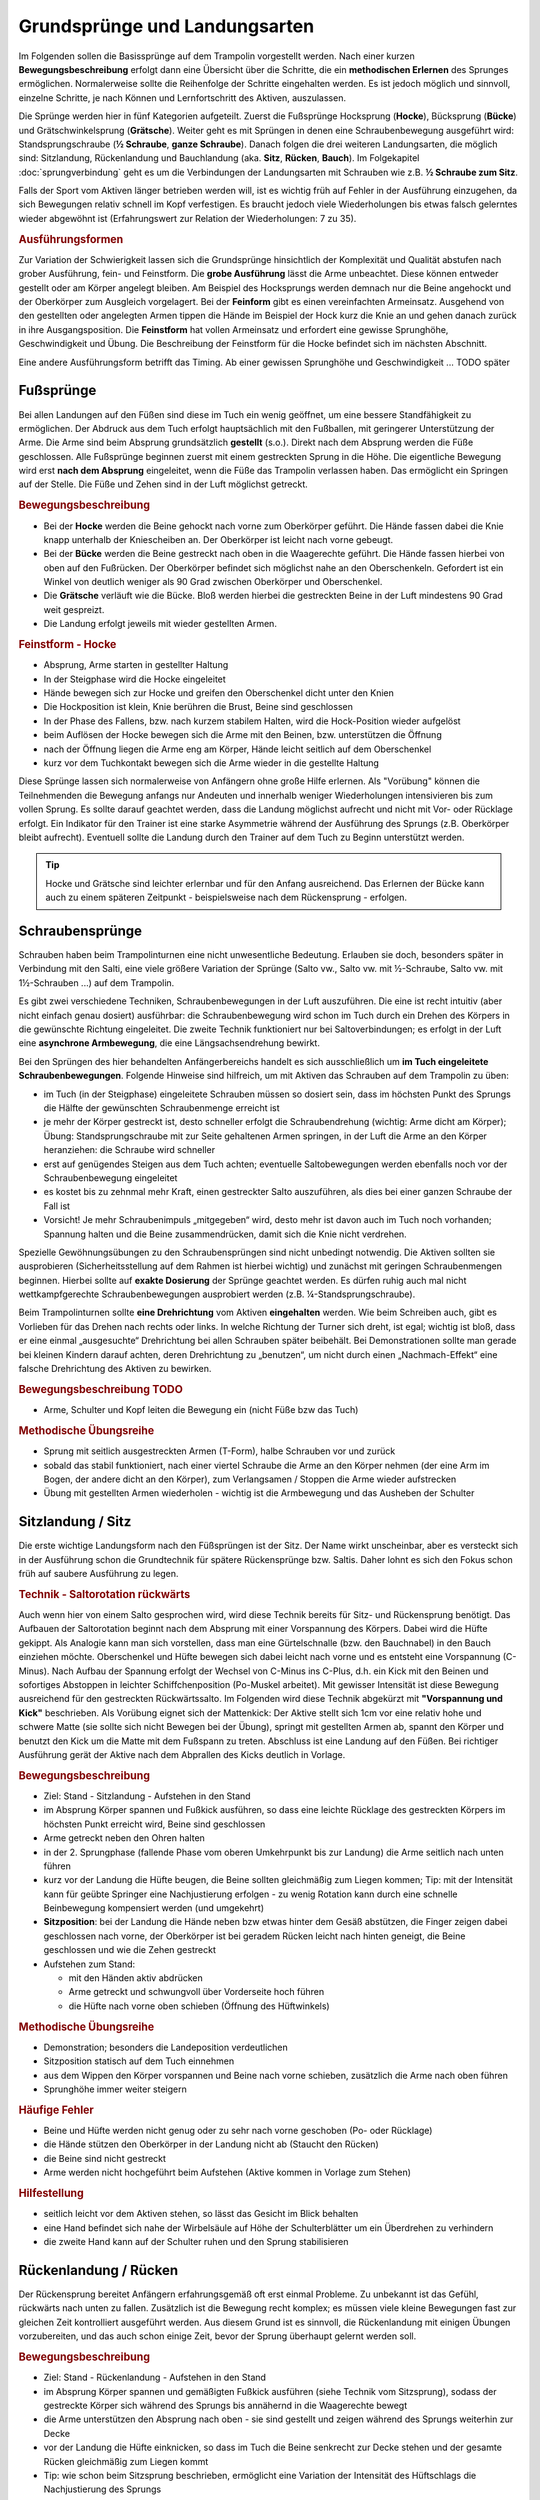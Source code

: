 ﻿Grundsprünge und Landungsarten
==============================

Im Folgenden sollen die Basissprünge auf dem Trampolin vorgestellt werden. Nach einer kurzen **Bewegungsbeschreibung** erfolgt dann eine Übersicht über die Schritte, die ein **methodischen Erlernen** des Sprunges ermöglichen. Normalerweise sollte die Reihenfolge der Schritte eingehalten werden. Es ist jedoch möglich und sinnvoll, einzelne Schritte, je nach Können und Lernfortschritt des Aktiven, auszulassen.

Die Sprünge werden hier in fünf Kategorien aufgeteilt. Zuerst die Fußsprünge Hocksprung (**Hocke**), Bücksprung (**Bücke**) und Grätschwinkelsprung (**Grätsche**). Weiter geht es mit Sprüngen in denen eine Schraubenbewegung ausgeführt wird: Standsprungschraube (**½ Schraube**, **ganze Schraube**). Danach folgen die drei weiteren Landungsarten, die möglich sind: Sitzlandung, Rückenlandung und Bauchlandung (aka. **Sitz**, **Rücken**, **Bauch**). Im Folgekapitel :doc:`sprungverbindung` geht es um die Verbindungen der Landungsarten mit Schrauben wie z.B. **½ Schraube zum Sitz**.

Falls der Sport vom Aktiven länger betrieben werden will, ist es wichtig früh auf Fehler in der Ausführung einzugehen, da sich Bewegungen relativ schnell im Kopf verfestigen. Es braucht jedoch viele Wiederholungen bis etwas falsch gelerntes wieder abgewöhnt ist (Erfahrungswert zur Relation der Wiederholungen: 7 zu 35).

.. rubric:: Ausführungsformen

Zur Variation der Schwierigkeit lassen sich die Grundsprünge hinsichtlich der Komplexität und Qualität abstufen nach grober Ausführung, fein- und Feinstform. Die **grobe Ausführung** lässt die Arme unbeachtet. Diese können entweder gestellt oder am Körper angelegt bleiben. Am Beispiel des Hocksprungs werden demnach nur die Beine angehockt und der Oberkörper zum Ausgleich vorgelagert. Bei der **Feinform** gibt es einen vereinfachten Armeinsatz. Ausgehend von den gestellten oder angelegten Armen tippen die Hände im Beispiel der Hock kurz die Knie an und gehen danach zurück in ihre Ausgangsposition. Die **Feinstform** hat vollen Armeinsatz und erfordert eine gewisse Sprunghöhe, Geschwindigkeit und Übung. Die Beschreibung der Feinstform für die Hocke befindet sich im nächsten Abschnitt.

Eine andere Ausführungsform betrifft das Timing. Ab einer gewissen Sprunghöhe und Geschwindigkeit ... TODO später

Fußsprünge
-----------

Bei allen Landungen auf den Füßen sind diese im Tuch ein wenig geöffnet, um eine bessere Standfähigkeit zu ermöglichen. Der Abdruck aus dem Tuch erfolgt hauptsächlich mit den Fußballen, mit geringerer Unterstützung der Arme. Die Arme sind beim Absprung grundsätzlich **gestellt** (s.o.). Direkt nach dem Absprung werden die Füße geschlossen. Alle Fußsprünge beginnen zuerst mit einem gestreckten Sprung in die Höhe. Die eigentliche Bewegung wird erst **nach dem Absprung** eingeleitet, wenn die Füße das Trampolin verlassen haben. Das ermöglicht ein Springen auf der Stelle. Die Füße und Zehen sind in der Luft möglichst getreckt.

.. rubric:: Bewegungsbeschreibung

- Bei der **Hocke** werden die Beine gehockt nach vorne zum Oberkörper geführt. Die Hände fassen dabei die Knie knapp unterhalb der Kniescheiben an. Der Oberkörper ist leicht nach vorne gebeugt.
- Bei der **Bücke** werden die Beine gestreckt nach oben in die Waagerechte geführt. Die Hände fassen hierbei von oben auf den Fußrücken. Der Oberkörper befindet sich möglichst nahe an den Oberschenkeln. Gefordert ist ein Winkel von deutlich weniger als 90 Grad zwischen Oberkörper und Oberschenkel.
- Die **Grätsche** verläuft wie die Bücke. Bloß werden hierbei die gestreckten Beine in der Luft mindestens 90 Grad weit gespreizt.
- Die Landung erfolgt jeweils mit wieder gestellten Armen.

.. rubric:: Feinstform - Hocke

- Absprung, Arme starten in gestellter Haltung
- In der Steigphase wird die Hocke eingeleitet
- Hände bewegen sich zur Hocke und greifen den Oberschenkel dicht unter den Knien
- Die Hockposition ist klein, Knie berühren die Brust, Beine sind geschlossen
- In der Phase des Fallens, bzw. nach kurzem stabilem Halten, wird die Hock-Position wieder aufgelöst
- beim Auflösen der Hocke bewegen sich die Arme mit den Beinen, bzw. unterstützen die Öffnung
- nach der Öffnung liegen die Arme eng am Körper, Hände leicht seitlich auf dem Oberschenkel
- kurz vor dem Tuchkontakt bewegen sich die Arme wieder in die gestellte Haltung

Diese Sprünge lassen sich normalerweise von Anfängern ohne große Hilfe erlernen. Als "Vorübung" können die Teilnehmenden die Bewegung anfangs nur Andeuten und innerhalb weniger Wiederholungen intensivieren bis zum vollen Sprung. Es sollte darauf geachtet werden, dass die Landung möglichst aufrecht und nicht mit Vor- oder Rücklage erfolgt. Ein Indikator für den Trainer ist eine starke Asymmetrie während der Ausführung des Sprungs (z.B. Oberkörper bleibt aufrecht). Eventuell sollte die Landung durch den Trainer auf dem Tuch zu Beginn unterstützt werden.

.. tip::
    Hocke und Grätsche sind leichter erlernbar und für den Anfang ausreichend. Das Erlernen der Bücke kann auch zu einem späteren Zeitpunkt - beispielsweise nach dem Rückensprung - erfolgen.

Schraubensprünge
-----------------

Schrauben haben beim Trampolinturnen eine nicht unwesentliche Bedeutung. Erlauben sie doch, besonders später in Verbindung mit den Salti, eine viele größere Variation der Sprünge (Salto vw., Salto vw. mit ½-Schraube, Salto vw. mit 1½-Schrauben ...) auf dem Trampolin.

Es gibt zwei verschiedene Techniken, Schraubenbewegungen in der Luft auszuführen. Die eine ist recht intuitiv (aber nicht einfach genau dosiert) ausführbar: die Schraubenbewegung wird schon im Tuch durch ein Drehen des Körpers in die gewünschte Richtung eingeleitet. Die zweite Technik funktioniert nur bei Saltoverbindungen; es erfolgt in der Luft eine **asynchrone Armbewegung**, die eine Längsachsendrehung bewirkt.

Bei den Sprüngen des hier behandelten Anfängerbereichs handelt es sich ausschließlich um **im Tuch eingeleitete Schraubenbewegungen**. Folgende Hinweise sind hilfreich, um mit Aktiven das Schrauben auf dem Trampolin zu üben:

- im Tuch (in der Steigphase) eingeleitete Schrauben müssen so dosiert sein, dass im höchsten Punkt des Sprungs die Hälfte der gewünschten Schraubenmenge erreicht ist
- je mehr der Körper gestreckt ist, desto schneller erfolgt die Schraubendrehung (wichtig: Arme dicht am Körper); Übung: Standsprungschraube mit zur Seite gehaltenen Armen springen, in der Luft die Arme an den Körper heranziehen: die Schraube wird schneller
- erst auf genügendes Steigen aus dem Tuch achten; eventuelle Saltobewegungen werden ebenfalls noch vor der Schraubenbewegung eingeleitet
- es kostet bis zu zehnmal mehr Kraft, einen gestreckter Salto auszuführen, als dies bei einer ganzen Schraube der Fall ist
- Vorsicht! Je mehr Schraubenimpuls „mitgegeben“ wird, desto mehr ist davon auch im Tuch noch vorhanden; Spannung halten und die Beine zusammendrücken, damit sich die Knie nicht verdrehen.

Spezielle Gewöhnungsübungen zu den Schraubensprüngen sind nicht unbedingt notwendig. Die Aktiven sollten sie ausprobieren (Sicherheitsstellung auf dem Rahmen ist hierbei wichtig) und zunächst mit geringen Schraubenmengen beginnen. Hierbei sollte auf **exakte Dosierung** der Sprünge geachtet werden. Es dürfen ruhig auch mal nicht wettkampfgerechte Schraubenbewegungen ausprobiert werden (z.B. ¼-Standsprungschraube).

Beim Trampolinturnen sollte **eine Drehrichtung** vom Aktiven **eingehalten** werden. Wie beim Schreiben auch, gibt es Vorlieben für das Drehen nach rechts oder links. In welche Richtung der Turner sich dreht, ist egal; wichtig ist bloß, dass er eine einmal „ausgesuchte“ Drehrichtung bei allen Schrauben später beibehält. Bei Demonstrationen sollte man gerade bei kleinen Kindern darauf achten, deren Drehrichtung zu „benutzen“, um nicht durch einen „Nachmach-Effekt“ eine falsche Drehrichtung des Aktiven zu bewirken.

.. rubric:: Bewegungsbeschreibung TODO

- Arme, Schulter und Kopf leiten die Bewegung ein (nicht Füße bzw das Tuch)

.. rubric:: Methodische Übungsreihe

- Sprung mit seitlich ausgestreckten Armen (T-Form), halbe Schrauben vor und zurück
- sobald das stabil funktioniert, nach einer viertel Schraube die Arme an den Körper nehmen (der eine Arm im Bogen, der andere dicht an den Körper), zum Verlangsamen / Stoppen die Arme wieder aufstrecken
- Übung mit gestellten Armen wiederholen - wichtig ist die Armbewegung und das Ausheben der Schulter


Sitzlandung / Sitz
------------------

Die erste wichtige Landungsform nach den Füßsprüngen ist der Sitz. Der Name wirkt unscheinbar, aber es versteckt sich in der Ausführung schon die Grundtechnik für spätere Rückensprünge bzw. Saltis. Daher lohnt es sich den Fokus schon früh auf saubere Ausführung zu legen.

.. _TechnikSalto:
.. rubric:: Technik - Saltorotation rückwärts

Auch wenn hier von einem Salto gesprochen wird, wird diese Technik bereits für Sitz- und Rückensprung benötigt. Das Aufbauen der Saltorotation beginnt nach dem Absprung mit einer Vorspannung des Körpers. Dabei wird die Hüfte gekippt. Als Analogie kann man sich vorstellen, dass man eine Gürtelschnalle (bzw. den Bauchnabel) in den Bauch einziehen möchte. Oberschenkel und Hüfte bewegen sich dabei leicht nach vorne und es entsteht eine Vorspannung (C-Minus). Nach Aufbau der Spannung erfolgt der Wechsel von C-Minus ins C-Plus, d.h. ein Kick mit den Beinen und sofortiges Abstoppen in leichter Schiffchenposition (Po-Muskel arbeitet). Mit gewisser Intensität ist diese Bewegung ausreichend für den gestreckten Rückwärtssalto. Im Folgenden wird diese Technik abgekürzt mit **"Vorspannung und Kick"** beschrieben.
Als Vorübung eignet sich der Mattenkick:
Der Aktive stellt sich 1cm vor eine relativ hohe und schwere Matte (sie sollte sich nicht Bewegen bei der Übung), springt mit gestellten Armen ab, spannt den Körper und benutzt den Kick um die Matte mit dem Fußspann zu treten. Abschluss ist eine Landung auf den Füßen. Bei richtiger Ausführung gerät der Aktive nach dem Abprallen des Kicks deutlich in Vorlage.

.. rubric:: Bewegungsbeschreibung

- Ziel: Stand - Sitzlandung - Aufstehen in den Stand
- im Absprung Körper spannen und Fußkick ausführen, so dass eine leichte Rücklage des gestreckten Körpers im höchsten Punkt erreicht wird, Beine sind geschlossen
- Arme getreckt neben den Ohren halten
- in der 2. Sprungphase (fallende Phase vom oberen Umkehrpunkt bis zur Landung) die Arme seitlich nach unten führen
- kurz vor der Landung die Hüfte beugen, die Beine sollten gleichmäßig zum Liegen kommen; Tip: mit der Intensität kann für geübte Springer eine Nachjustierung erfolgen - zu wenig Rotation kann durch eine schnelle Beinbewegung kompensiert werden (und umgekehrt)
- **Sitzposition**: bei der Landung die Hände neben bzw etwas hinter dem Gesäß abstützen, die Finger zeigen dabei geschlossen nach vorne, der Oberkörper ist bei geradem Rücken leicht nach hinten geneigt, die Beine geschlossen und wie die Zehen gestreckt
- Aufstehen zum Stand:

  - mit den Händen aktiv abdrücken
  - Arme getreckt und schwungvoll über Vorderseite hoch führen
  - die Hüfte nach vorne oben schieben (Öffnung des Hüftwinkels)

.. rubric:: Methodische Übungsreihe

- Demonstration; besonders die Landeposition verdeutlichen
- Sitzposition statisch auf dem Tuch einnehmen
- aus dem Wippen den Körper vorspannen und Beine nach vorne schieben, zusätzlich die Arme nach oben führen
- Sprunghöhe immer weiter steigern

.. rubric:: Häufige Fehler

- Beine und Hüfte werden nicht genug oder zu sehr nach vorne geschoben (Po- oder Rücklage)
- die Hände stützen den Oberkörper in der Landung nicht ab (Staucht den Rücken)
- die Beine sind nicht gestreckt
- Arme werden nicht hochgeführt beim Aufstehen (Aktive kommen in Vorlage zum Stehen)

.. rubric:: Hilfestellung

- seitlich leicht vor dem Aktiven stehen, so lässt das Gesicht im Blick behalten
- eine Hand befindet sich nahe der Wirbelsäule auf Höhe der Schulterblätter um ein Überdrehen zu verhindern
- die zweite Hand kann auf der Schulter ruhen und den Sprung stabilisieren

Rückenlandung / Rücken
----------------------

Der Rückensprung bereitet Anfängern erfahrungsgemäß oft erst einmal Probleme. Zu unbekannt ist das Gefühl, rückwärts nach unten zu fallen. Zusätzlich ist die Bewegung recht komplex; es müssen viele kleine Bewegungen fast zur gleichen Zeit kontrolliert ausgeführt werden. Aus diesem Grund ist es sinnvoll, die Rückenlandung mit einigen Übungen vorzubereiten, und das auch schon einige Zeit, bevor der Sprung überhaupt gelernt werden soll.

.. rubric:: Bewegungsbeschreibung

- Ziel: Stand - Rückenlandung - Aufstehen in den Stand
- im Absprung Körper spannen und gemäßigten Fußkick ausführen (siehe Technik vom Sitzsprung), sodass der gestreckte Körper sich während des Sprungs bis annähernd in die Waagerechte bewegt
- die Arme unterstützen den Absprung nach oben - sie sind gestellt und zeigen während des Sprungs weiterhin zur Decke
- vor der Landung die Hüfte einknicken, so dass im Tuch die Beine senkrecht zur Decke stehen und der gesamte Rücken gleichmäßig zum Liegen kommt
- Tip: wie schon beim Sitzsprung beschrieben, ermöglicht eine Variation der Intensität des Hüftschlags die Nachjustierung des Sprungs
- die Arme befinden sich bei der Landung ebenfalls gestreckt senkrecht zur Decke zeigend
- **Liegeposition**: Seitlich betrachtet nimmt der Körper im Tuch eine "Wannenform" ein, d.h. keine rechten Winkel, sondern etwas mehr geöffnet in Hüfte und Schulter - der Kopf kann auf dem Trampolin abgelegt werden
- Absprungposition der Füße (auf Kreuz) sollte in Rückenlage auch Position des Bauchnabels sein (Fixpunkt)
- Aufstehen zum Stand:

  - die Schulter drückt bei der Aufwärtsbewegung nochmal ins Tuch
  - Füße werden zur Decke gestreckt
  - in der Flugphase schlägt der Aktive den Hüftwinkel auf um in den Stand zu gelangen, der Körper ist wieder komplett getreckt
  - bei richtiger Ausführung gelingt eine Landung auf der Stelle (zurück aufs Kreuz)

.. rubric:: Methodische Übungsreihe

- Mattenkick bei Erwärmung üben, siehe :ref:`Technik-Abschnitt im Sitz-Kapitel <TechnikSalto>`
- Demonstration; Insbesondere auf die Position der Beine und Arme bei der Landung sollte eingegangen werden
- Liegeposition statisch auf dem Tuch einnehmen
- Stempelgriff-Vorübung zum Kennenlernen der Landephase: Trainer greift die Füße aus der Trockenposition und federt den Aktiven mit einem Kick ins Tuch. Dieser versucht mit dem Oberkörper in der Luft waagerecht zu bleiben
- Tip: für eine Reduktion der Komplexität können die nachfolgenden Übungen zunächst in den flachen (bzw. platten) Rücken durchgeführt werden
- auf einer sehr weichen oder gefederten Matte (Mattentisch bzw. Geräteaufbau unten beschrieben) den Absprung auf der Matte und die Landung im Rücken üben
- Geräteaufbau - kann parallel zum Training auf dem Trampolin benutzt werden

  - zwei Turnbänke parallel stellen, darauf einen Weichboden (je nach Mattenhärte Abstand der Bänke variieren).
  - Seile verhindern ein Auseinanderrutschen der Bänke.
  - auch möglich: ohne Bänke, nur Weichboden und darauf eventuell eine Schiebematte

- auf dem Trampolin: Schiebematte in die Mitte des Trampolins legen und wie vorher zum Rücken springen
- gleiche Übung, stärker abspringen
- die Matte aus dem Tuch nehmen und schieben und/oder Hilfestellung anbieten
- Maikäfer - aus Ruheposition in Rückenlage selbstständig Höhe gewinnen, Hüftwinkel variiert in verschiedenen Höhen um im Rücken zu bleiben, Arme halten Gleichgewicht

.. rubric:: Hilfestellung

- Stempelgriff-Hilfestellung: Trainer steht seitlich vor dem Teilnehmer, greift nach dem Absprung die Knöchel und stabilisert den Teilnehmer in der Rückenlandung
- der Trainer steht vor dem Aktiven und fasst nach dem Absprung die gestreckten Beine des Aktiven um damit falsch dosierten Schwung auszugleichen (gestreckte Rückenlandung)
- im Tuch oder Reinlaufen vom Rahmen: eine Hand fasst unter den Oberkörper des Aktiven, die andere unter die Oberschenkel; in der Luft kann der Aktive genau in der Waagerechten ausgerichtet werden

Sobald diese sogenannte **gestreckte Rückenlandung** beherrscht wird, kann dazu übergegangen werden, kurz vor der Landung die Hüfte anzuwinkeln, um die wettkampfgerechte Rückenlandung zu erreichen. Dazu sollte bemerkt werden, dass der gestreckte Rückensprung im Hinblick auf später zu erlernende **gestreckte Salti rückwärts** eine durchaus wichtige Bewegungserfahrung darstellt.

.. rubric:: Häufige Fehler

- **Wichtig**: die Teilnehmer sollten niemals zum Selbstschutz die Arme nach unten bringen um sich abzufangen - stattdessen sollen sie sich klein machen (Päckchen) und durch die Schiebematte gebremst werden
- zu wenig Schwung, infolge dessen die Hüfte zu früh angewinkelt wird, um noch auf dem Rücken zu landen
- die Beine sind in der Landung nicht optimal gestellt; Folgen:

  - zu tief -> die Beine fallen auf das Tuch, der Sprung ist zu flach, Stehauf-Männchen-Effekt mit deutlichem Vorwärtswandern in der Luft
  - zu hoch / über der Senkrechten -> die Beine kippen nach hinten, der Aktive macht eine gefährliche Bewegung oder Rotation nach hinten
  - seitliches Ausweichen -> der Springer kippt nach der Landung zur Seite

- die Kippbewegung der Beine erfolgt nicht zum richtigen Zeitpunkt; Folgen:

  - zu früh: das Aufstehen erfolgt zu flach und zu weit nach vorne (Stehauf-Männchen)
  - zu spät: nicht genügend Rotation zum Aufstehen, die Landung erfolgt im Sitz

- der Absprung erfolgt nach hinten gelehnt / gebeugt: auf aufrechten und bewusst nach oben gerichteten Absprung achten („Schultern/Arme zur Decke“)
- zu wenig Körperspannung in der Landung: der Körper klappt regelrecht zusammen.
- der Kopf wird auf die Brust genommen und fällt bei der Landung nach hinten
- vor der Landung stützt der Springer sich mit den Armen hinter dem Rücken ab. Dieses Verhalten sofort unterbinden. Verletzungsgefahr!

Bauchlandung / Bauch
--------------------

Das Erlernen der Bauchlandung ist oft mit weniger Angst seitens des Aktiven verbunden als dies beim Rücken der Fall ist. Das vor allem dadurch, dass der Absprung vorwärts erfolgt, man also jederzeit das Trampolintuch im Blick hat. Um so gefährlicher ist jedoch der Sprung, da zu viel Rotation in der Luft schlecht ausgeglichen werden kann und er auch sehr viel häufiger von Anfängern „einfach“ mal ausprobiert wird.

Auch dieser Sprung kann als **Vorstufe** zu vielen vorwärts abgesprungenen Salti gesehen werden, so dass sich
ein gründliches Erlernen der Bauchlandung im Hinblick auf die weitere Entwicklung des Aktiven immer lohnt
und auch angebracht ist.

.. rubric:: Bewegungsbeschreibung

- Ziel: Stand - Bauchlandung - Aufstehen zum Stand
- Absprung mit Blick auf vordere Matten- oder Trampolinkante
- im Absprung Körper spannen und Beine gestreckt leicht nach hinten kicken (siehe :ref:`Technik vom Sitzsprung <TechnikSalto>`) um die Vorwärtsrotation einzuleiten;
- Eine Nachjustierung der Rotation ist wie beim Rückensprung durch leichtes Abbücken oder Aufstrecken möglich (auch wenn die Form darunter leidet ist dies einer möglichen Verletzung vorzuziehen)
- die Arme unterstützen den Absprung nach oben (sind gestellt)
- für die Feinstform können die Arme während der Flugphase an den Körper angelegt werden
- **Bauchlage**:

  - die Arme befinden sich bereits kurz vor der Landung leicht gebeugt vor dem Gesicht auf dem Tuch -> Hände können flach auf dem Tuch aufliegen
  - Schulterblätter sind zusammengezogen und Ellenbogen nach vorne/oben gezogen (damit diese nicht aufliegen bzw. aufreiben)
  - der Kopf wird auf dem Trampolin etwas angehoben - der Blick kann weiterhin zur Trampolinkante gerichtet sein
  - die Beine sind bei der Landung gestreckt und geschlossen

- im Moment des erneuten Abhebens drücken die Arme den gestreckten Körper aus dem Tuch (Schulterblätter voran, leichter Katzenbuckel)
- eine zweite Möglichkeit Rotation aufzubauen ist es im Tuch eine Vorspannung aufzubauen, d.h. die Knie ins Tuch zu drücken, die Hüfte bringt weniger Gewicht ins Tuch
- die Arme werden beim Aufstehen gestreckt an den Körper gelegt und erst kurz vor dem erneuten Landen vorne hoch geführt
- Der Bauchnabel ist (wie beim Rückensprung) ein guter Fixpunkt - er sollte da landen wo vorher die Füße standen - auf dem Kreuz

.. rubric:: Methodische Übungsreihe

- Demonstration der Landeposition; insbesondere der Arme und Beine
- Demonstration durch jemanden, der den Sprung in der Feinform beherrscht
- Trockenposition auf dem Tuch einnehmen (testen Spannung der geschlossenen Beine, abgehobene Ellenbogen, ...)
- Übungen auf derselben Bank-Matte-Konstruktion wie bei der Rückenlandung
- Bankstellung auf dem Tuch; aus dem leichten Wippen die Füße nach hinten strecken (nicht fliegen lassen, sondern gefühlt unter die Abdeckung der Federn schieben), der Oberkörper sollte gerade herunterfallen (Bauchnabel über Kreuz als Test)
- Liegestützposition (mit immer spitzer werdendem Winkel zwischen Ober- und Unterkörper): leichtes Wippen, Körper strecken und auf dem Bauch landen
- Bückstand (vorgebeugt wippen) und die Bauchlage springen
- mit der Schiebematte auf der Gerätemitte leicht wippend den Bauchsprung ausführen
- Schiebematte vom Rand aus schieben

.. rubric:: Hilfestellung

Kann wie bei der Rückenlandung durch ein Ausrichten des Körpers in der Luft erfolgen. Der Trainer steht dazu schräg hinter dem Aktiven und greift nach dem Absprung die Knöchel bzw Fersen. Das ermöglicht neben der Ausrichtung in die Waagerechten auch das Stoppen einer Vorwärtsbewegung. Kurz vor der Tuchberührung die Füße loslassen , sonst droht Verletzungsgefahr. Dies funktioniert auch mit Reinlaufen vom Rand.

.. rubric:: Häufige Fehler

- der Oberkörper wird im Absprung oder schon im Tuch nach vorne gekippt bzw. der Po rausgestreckt: erzeugt Vorwärtsbewegung; Auf aufrechten Absprung mit gestellten Armen achten („an Strecksprung denken“), außerdem auf Fußtechnik bestehen
- die Hüfte knickt in der Luft zu sehr ab: der „Beinschub“ muss genau dosiert sein
- keinen Liegestütz versuchen um die abzufangen
- die Beine sind bei der Landung angewinkelt
- zu wenig Spannung in der Landung; der Turner bleibt quasi auf dem Tuch liegen
- die Arme wirbeln beim Aufstehen unkontrolliert durch die Luft: Arme ruhig an den Körper anlegen
